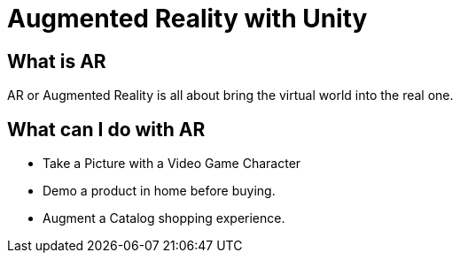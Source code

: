 = Augmented Reality with Unity

== What is AR
AR or Augmented Reality is all about bring the virtual world into the real one. 

== What can I do with AR
* Take a Picture with a Video Game Character
* Demo a product in home before buying.
* Augment a Catalog shopping experience.